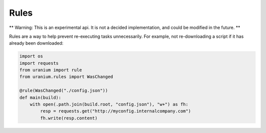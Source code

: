 =====
Rules
=====

** Warning: This is an experimental api. It is not a decided implementation, and could be modified in the future. **

Rules are a way to help prevent re-executing tasks unnecessarily. For example, not re-downloading a script if it has already been downloaded:

.. code:: python

    import os
    import requests
    from uranium import rule
    from uranium.rules import WasChanged

    @rule(WasChanged("./config.json"))
    def main(build):
        with open(.path.join(build.root, "config.json"), "w+") as fh:
            resp = requests.get("http://myconfig.internalcompany.com")
            fh.write(resp.content)
